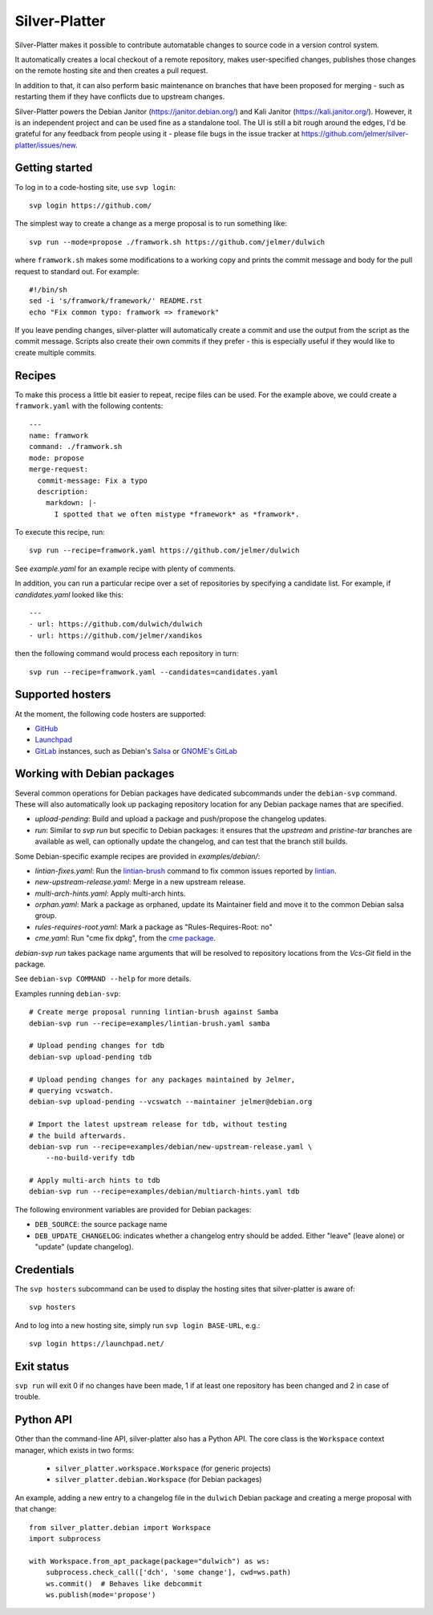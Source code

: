 Silver-Platter
==============

Silver-Platter makes it possible to contribute automatable changes to source
code in a version control system.

It automatically creates a local checkout of a remote repository,
makes user-specified changes, publishes those changes on the remote hosting
site and then creates a pull request.

In addition to that, it can also perform basic maintenance on branches
that have been proposed for merging - such as restarting them if they
have conflicts due to upstream changes.

Silver-Platter powers the Debian Janitor (https://janitor.debian.org/) and
Kali Janitor (https://kali.janitor.org/). However, it is an independent project
and can be used fine as a standalone tool. The UI is still a bit rough around
the edges, I'd be grateful for any feedback from people using it - please file bugs in
the issue tracker at https://github.com/jelmer/silver-platter/issues/new.

Getting started
~~~~~~~~~~~~~~~

To log in to a code-hosting site, use ``svp login``::

    svp login https://github.com/

The simplest way to create a change as a merge proposal is to run something like::

    svp run --mode=propose ./framwork.sh https://github.com/jelmer/dulwich

where ``framwork.sh`` makes some modifications to a working copy and prints the
commit message and body for the pull request to standard out. For example::

    #!/bin/sh
    sed -i 's/framwork/framework/' README.rst
    echo "Fix common typo: framwork => framework"

If you leave pending changes, silver-platter will automatically create a commit
and use the output from the script as the commit message. Scripts also
create their own commits if they prefer - this is especially useful if they
would like to create multiple commits.

Recipes
~~~~~~~

To make this process a little bit easier to repeat, recipe files can be used.
For the example above, we could create a ``framwork.yaml`` with the following
contents::

    ---
    name: framwork
    command: ./framwork.sh
    mode: propose
    merge-request:
      commit-message: Fix a typo
      description:
        markdown: |-
          I spotted that we often mistype *framework* as *framwork*.

To execute this recipe, run::

    svp run --recipe=framwork.yaml https://github.com/jelmer/dulwich

See `example.yaml` for an example recipe with plenty of comments.

In addition, you can run a particular recipe over a set of repositories by
specifying a candidate list.
For example, if *candidates.yaml* looked like this::

   ---
   - url: https://github.com/dulwich/dulwich
   - url: https://github.com/jelmer/xandikos

then the following command would process each repository in turn::

    svp run --recipe=framwork.yaml --candidates=candidates.yaml

Supported hosters
~~~~~~~~~~~~~~~~~

At the moment, the following code hosters are supported:

* `GitHub <https://github.com/>`_
* `Launchpad <https://launchpad.net/>`_
* `GitLab <https://gitlab.com/>`_ instances, such as Debian's
  `Salsa <https://salsa.debian.org>`_ or `GNOME's GitLab <https://gitlab.gnome.org/>`_

Working with Debian packages
~~~~~~~~~~~~~~~~~~~~~~~~~~~~

Several common operations for Debian packages have dedicated subcommands
under the ``debian-svp`` command. These will also automatically look up
packaging repository location for any Debian package names that are
specified.

* *upload-pending*: Build and upload a package and push/propose the
  changelog updates.
* *run*: Similar to *svp run* but specific to Debian packages:
  it ensures that the *upstream* and *pristine-tar* branches are available as
  well, can optionally update the changelog, and can test that the branch still
  builds.

Some Debian-specific example recipes are provided in `examples/debian/`:

* *lintian-fixes.yaml*: Run the `lintian-brush
  <https://packages.debian.org/lintian-brush>`_ command to
  fix common issues reported by `lintian
  <https://salsa.debian.org/qa/lintian>`_.
* *new-upstream-release.yaml*: Merge in a new upstream release.
* *multi-arch-hints.yaml*: Apply multi-arch hints.
* *orphan.yaml*: Mark a package as orphaned, update its Maintainer
  field and move it to the common Debian salsa group.
* *rules-requires-root.yaml*: Mark a package as "Rules-Requires-Root: no"
* *cme.yaml*: Run "cme fix dpkg", from the
  `cme package <https://packages.debian.org/cme>`_.

*debian-svp run* takes package name arguments that will be resolved
to repository locations from the *Vcs-Git* field in the package.

See ``debian-svp COMMAND --help`` for more details.

Examples running ``debian-svp``::

    # Create merge proposal running lintian-brush against Samba
    debian-svp run --recipe=examples/lintian-brush.yaml samba

    # Upload pending changes for tdb
    debian-svp upload-pending tdb

    # Upload pending changes for any packages maintained by Jelmer,
    # querying vcswatch.
    debian-svp upload-pending --vcswatch --maintainer jelmer@debian.org

    # Import the latest upstream release for tdb, without testing
    # the build afterwards.
    debian-svp run --recipe=examples/debian/new-upstream-release.yaml \
        --no-build-verify tdb

    # Apply multi-arch hints to tdb
    debian-svp run --recipe=examples/debian/multiarch-hints.yaml tdb

The following environment variables are provided for Debian packages:

* ``DEB_SOURCE``: the source package name
* ``DEB_UPDATE_CHANGELOG``: indicates whether a changelog entry should
  be added. Either "leave" (leave alone) or "update" (update changelog).

Credentials
~~~~~~~~~~~

The ``svp hosters`` subcommand can be used to display the hosting sites that
silver-platter is aware of::

    svp hosters

And to log into a new hosting site, simply run ``svp login BASE-URL``, e.g.::

    svp login https://launchpad.net/

Exit status
~~~~~~~~~~~

``svp run`` will exit 0 if no changes have been made, 1 if at least one
repository has been changed and 2 in case of trouble.

Python API
~~~~~~~~~~

Other than the command-line API, silver-platter also has a Python API.
The core class is the ``Workspace`` context manager, which exists in two forms:

 * ``silver_platter.workspace.Workspace`` (for generic projects)
 * ``silver_platter.debian.Workspace`` (for Debian packages)

An example, adding a new entry to a changelog file in the ``dulwich`` Debian
package and creating a merge proposal with that change::

    from silver_platter.debian import Workspace
    import subprocess

    with Workspace.from_apt_package(package="dulwich") as ws:
        subprocess.check_call(['dch', 'some change'], cwd=ws.path)
        ws.commit()  # Behaves like debcommit
        ws.publish(mode='propose')
